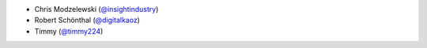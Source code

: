 * Chris Modzelewski (`@insightindustry <https://github.com/insightindustry/>`_)
* Robert Schönthal (`@digitalkaoz <https://github.com/digitalkaoz/>`_)
* Timmy (`@timmy224 <https://github.com/timmy224/>`_)
